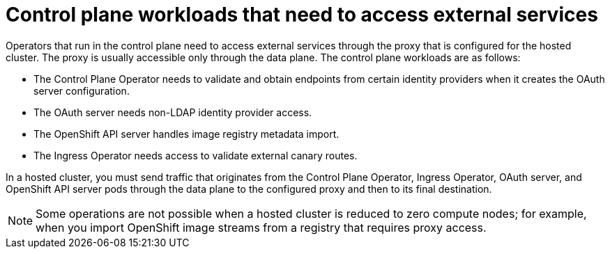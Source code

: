 // Module included in the following assemblies:
//
// * hosted_control_planes/hcp-networking.adoc

:_mod-docs-content-type: CONCEPT
[id="hcp-proxy-cp-workloads_{context}"]
= Control plane workloads that need to access external services

Operators that run in the control plane need to access external services through the proxy that is configured for the hosted cluster. The proxy is usually accessible only through the data plane. The control plane workloads are as follows:

* The Control Plane Operator needs to validate and obtain endpoints from certain identity providers when it creates the OAuth server configuration.

* The OAuth server needs non-LDAP identity provider access.

* The OpenShift API server handles image registry metadata import.

* The Ingress Operator needs access to validate external canary routes.

In a hosted cluster, you must send traffic that originates from the Control Plane Operator, Ingress Operator, OAuth server, and OpenShift API server pods through the data plane to the configured proxy and then to its final destination. 

[NOTE]
====
Some operations are not possible when a hosted cluster is reduced to zero compute nodes; for example, when you import OpenShift image streams from a registry that requires proxy access.
====